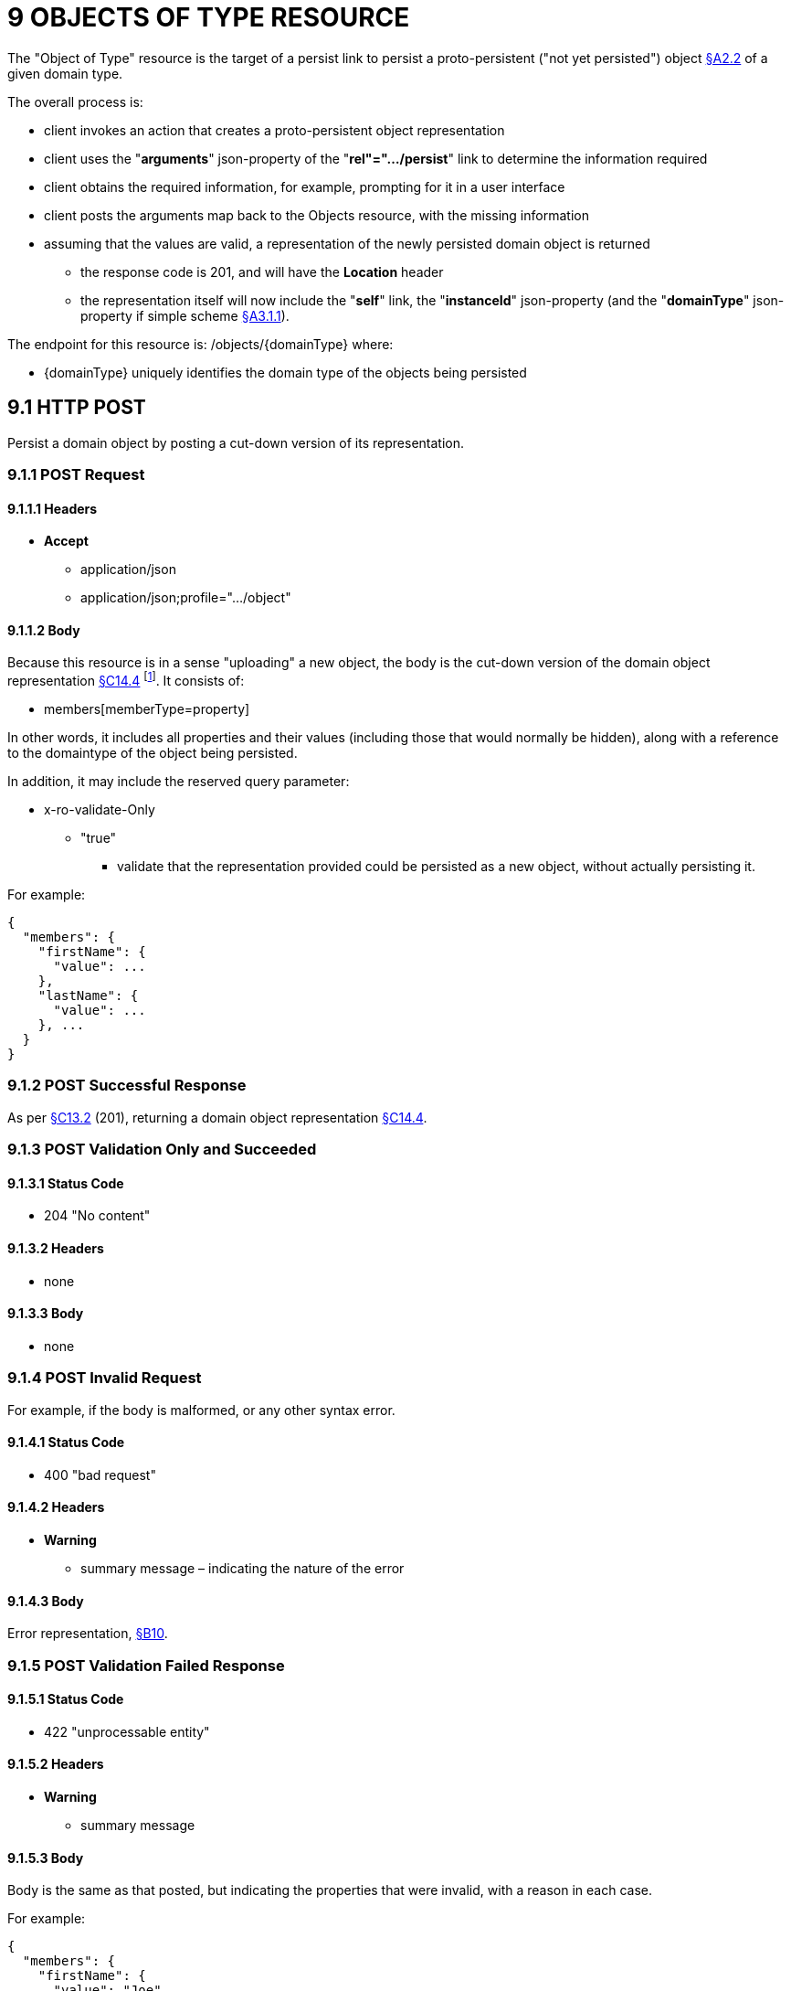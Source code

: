 = 9 OBJECTS OF TYPE RESOURCE

The "Object of Type" resource is the target of a persist link to persist a proto-persistent ("not yet persisted") object xref:section-a/chapter-02.adoc#_2-2-domain-object-ontology[§A2.2] of a given domain type.

The overall process is:

* client invokes an action that creates a proto-persistent object representation

* client uses the "*arguments*" json-property of the "*rel"=".../persist*" link to determine the information required

* client obtains the required information, for example, prompting for it in a user interface

* client posts the arguments map back to the Objects resource, with the missing information

* assuming that the values are valid, a representation of the newly persisted domain object is returned

** the response code is 201, and will have the *Location* header

** the representation itself will now include the "*self*" link, the "*instanceId*" json-property (and the "*domainType*" json-property if simple scheme xref:section-a/chapter-03.adoc#_3_1_1_simple_scheme[§A3.1.1]).

The endpoint for this resource is:
/objects/{domainType}
where:

* {domainType} uniquely identifies the domain type of the objects being persisted

[#_9-1-http-post]
== 9.1 HTTP POST

Persist a domain object by posting a cut-down version of its representation.

=== 9.1.1 POST Request

==== 9.1.1.1 Headers

* *Accept*
** application/json
** application/json;profile=".../object"

==== 9.1.1.2 Body

Because this resource is in a sense "uploading" a new object, the body is the cut-down version of the domain object representation xref:section-c/chapter-14.adoc#_14_4_representation[§C14.4] footnote:[Note that this is different from the body provided to PUT Object §C14.2 used to update multiple properties.]. It consists of:

* members[memberType=property]

In other words, it includes all properties and their values (including those that would normally be hidden), along with a reference to the domaintype of the object being persisted.

In addition, it may include the reserved query parameter:

* x-ro-validate-Only
** "true"
*** validate that the representation provided could be persisted as a new object, without actually persisting it.

For example:

[source,javascript]
----
{
  "members": {
    "firstName": {
      "value": ...
    },
    "lastName": {
      "value": ...
    }, ...
  }
}
----

=== 9.1.2 POST Successful Response

As per xref:section-c/chapter-13.adoc#_13_2_http_put[§C13.2] (201), returning a domain object representation xref:section-c/chapter-14.adoc#_14_4_representation[§C14.4].

=== 9.1.3 POST Validation Only and Succeeded

==== 9.1.3.1 Status Code

* 204 "No content"

==== 9.1.3.2 Headers

* none

==== 9.1.3.3 Body

* none

=== 9.1.4 POST Invalid Request

For example, if the body is malformed, or any other syntax error.

==== 9.1.4.1 Status Code

* 400 "bad request"

==== 9.1.4.2 Headers

* *Warning*

** summary message – indicating the nature of the error

==== 9.1.4.3 Body

Error representation, xref:section-b/chapter-10.adoc[§B10].

=== 9.1.5 POST Validation Failed Response

==== 9.1.5.1 Status Code

* 422 "unprocessable entity"

==== 9.1.5.2 Headers

* *Warning*
** summary message

==== 9.1.5.3 Body

Body is the same as that posted, but indicating the properties that were invalid, with a reason in each case.

For example:

[source,javascript]
----
{
  "members": {
    "firstName": {
      "value": "Joe"
    }, {
      "lastName": {
      "value": null,
      "invalidReason": "Mandatory"
    },
    ...
  }
}
----


